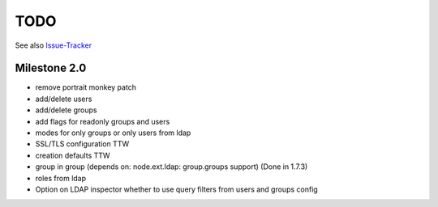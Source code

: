 
TODO
====

See also `Issue-Tracker <https://github.com/collective/pas.plugins.ldap/issues>`_


Milestone 2.0
-------------

- remove portrait monkey patch
- add/delete users
- add/delete groups
- add flags for readonly groups and users
- modes for only groups or only users from ldap
- SSL/TLS configuration TTW
- creation defaults TTW
- group in group (depends on: node.ext.ldap: group.groups support) (Done in 1.7.3)
- roles from ldap
- Option on LDAP inspector whether to use query filters from users and
  groups config
